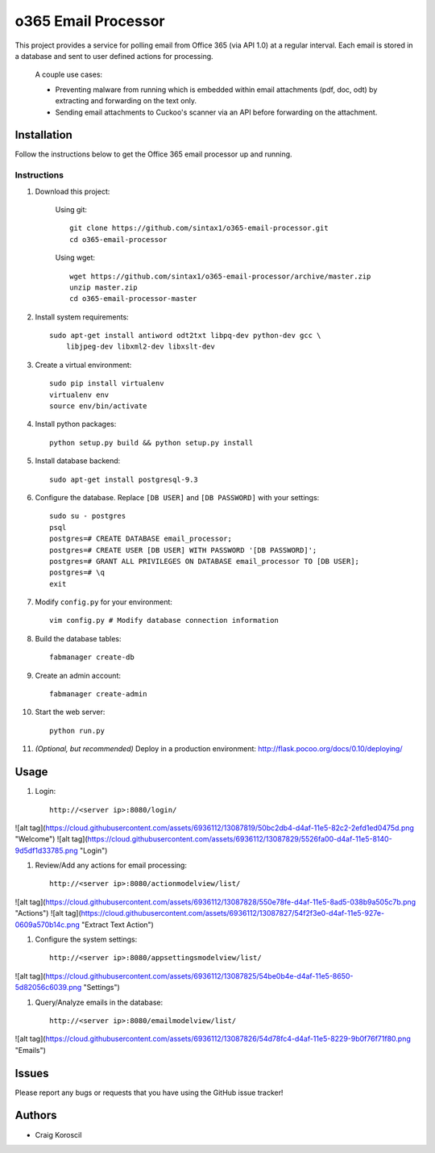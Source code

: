 =========================
 o365 Email Processor
=========================

This project provides a service for polling email from Office 365 (via API 1.0) at a regular interval. Each email is stored in a database and sent to user defined actions for processing.

 A couple use cases:

 * Preventing malware from running which is embedded within email attachments (pdf, doc, odt) by extracting and forwarding on the text only.

 * Sending email attachments to Cuckoo's scanner via an API before forwarding on the attachment.

Installation
=============

Follow the instructions below to get the Office 365 email processor up and 
running.

Instructions
------------

#. Download this project:

    Using git::

        git clone https://github.com/sintax1/o365-email-processor.git
        cd o365-email-processor

    Using wget::

        wget https://github.com/sintax1/o365-email-processor/archive/master.zip
        unzip master.zip
        cd o365-email-processor-master

#. Install system requirements::

    sudo apt-get install antiword odt2txt libpq-dev python-dev gcc \
        libjpeg-dev libxml2-dev libxslt-dev

#. Create a virtual environment::

    sudo pip install virtualenv
    virtualenv env
    source env/bin/activate

#. Install python packages::

    python setup.py build && python setup.py install

#. Install database backend::

    sudo apt-get install postgresql-9.3

#. Configure the database. Replace ``[DB USER]`` and ``[DB PASSWORD]`` with your settings::

    sudo su - postgres
    psql
    postgres=# CREATE DATABASE email_processor;
    postgres=# CREATE USER [DB USER] WITH PASSWORD '[DB PASSWORD]';
    postgres=# GRANT ALL PRIVILEGES ON DATABASE email_processor TO [DB USER];
    postgres=# \q
    exit

#. Modify ``config.py`` for your environment::

    vim config.py # Modify database connection information

#. Build the database tables::

    fabmanager create-db

#. Create an admin account::

    fabmanager create-admin

#. Start the web server::

    python run.py

#. *(Optional, but recommended)* Deploy in a production environment: http://flask.pocoo.org/docs/0.10/deploying/


Usage
=============

#. Login::

    http://<server ip>:8080/login/

![alt tag](https://cloud.githubusercontent.com/assets/6936112/13087819/50bc2db4-d4af-11e5-82c2-2efd1ed0475d.png "Welcome")
![alt tag](https://cloud.githubusercontent.com/assets/6936112/13087829/5526fa00-d4af-11e5-8140-9d5df1d33785.png "Login")
    
#. Review/Add any actions for email processing::

    http://<server ip>:8080/actionmodelview/list/

![alt tag](https://cloud.githubusercontent.com/assets/6936112/13087828/550e78fe-d4af-11e5-8ad5-038b9a505c7b.png "Actions")
![alt tag](https://cloud.githubusercontent.com/assets/6936112/13087827/54f2f3e0-d4af-11e5-927e-0609a570b14c.png "Extract Text Action")

#. Configure the system settings::

    http://<server ip>:8080/appsettingsmodelview/list/

![alt tag](https://cloud.githubusercontent.com/assets/6936112/13087825/54be0b4e-d4af-11e5-8650-5d82056c6039.png "Settings")

#. Query/Analyze emails in the database::

    http://<server ip>:8080/emailmodelview/list/

![alt tag](https://cloud.githubusercontent.com/assets/6936112/13087826/54d78fc4-d4af-11e5-8229-9b0f76f71f80.png "Emails")


Issues
======

Please report any bugs or requests that you have using the GitHub issue tracker!

Authors
=======

* Craig Koroscil
